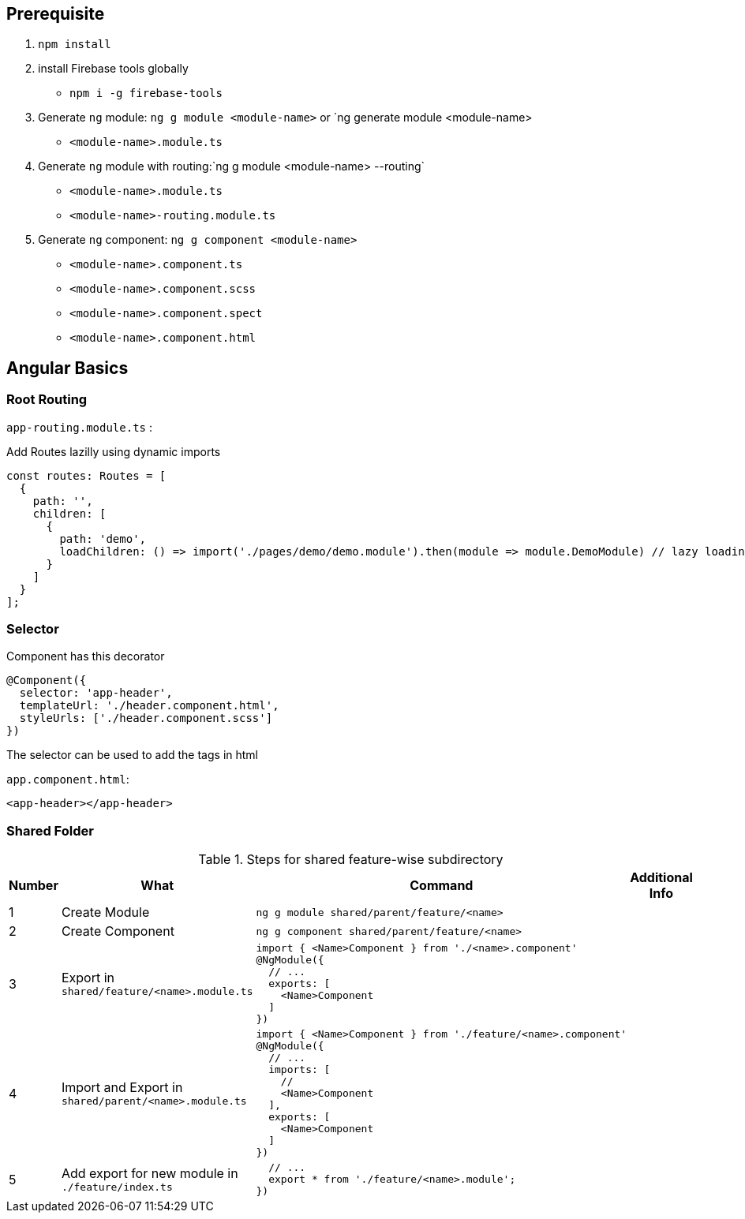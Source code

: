 

## Prerequisite

1. `npm install`

2. install Firebase tools globally 
    -  `npm i -g firebase-tools`

3. Generate `ng` module: `ng g module <module-name>` or `ng generate module <module-name>
    - `<module-name>.module.ts`
4. Generate `ng` module with routing:`ng g module <module-name> --routing`
    - `<module-name>.module.ts`
    - `<module-name>-routing.module.ts`

5. Generate `ng` component: `ng g component <module-name>`  
    - `<module-name>.component.ts`
    - `<module-name>.component.scss`
    - `<module-name>.component.spect`
    - `<module-name>.component.html`

== Angular Basics

=== Root Routing

`app-routing.module.ts` :

Add Routes lazilly using dynamic imports

```javascript
const routes: Routes = [
  {
    path: '',
    children: [
      {
        path: 'demo',
        loadChildren: () => import('./pages/demo/demo.module').then(module => module.DemoModule) // lazy loading
      }
    ]
  }
];
```

=== Selector

Component has this decorator

```javascript
@Component({
  selector: 'app-header',
  templateUrl: './header.component.html',
  styleUrls: ['./header.component.scss']
})
```

The selector can be used to add the tags in html

`app.component.html`:

```html
<app-header></app-header>
```

=== Shared Folder

.Steps for shared feature-wise subdirectory
[options="header"]
|=======================
|Number|What      |Command| Additional Info
|1|Create Module   |`ng g module shared/parent/feature/<name>`| 
|2|Create Component   |`ng g component shared/parent/feature/<name>`| 
|3|Export in `shared/feature/<name>.module.ts`  a| 
```
import { <Name>Component } from './<name>.component' 
@NgModule({
  // ...    
  exports: [
    <Name>Component
  ]
})
```|
|4|Import and Export in `shared/parent/<name>.module.ts`  a| 
```
import { <Name>Component } from './feature/<name>.component' 
@NgModule({
  // ...    
  imports: [
    //
    <Name>Component
  ],
  exports: [
    <Name>Component
  ]
})
```|
|5|Add export for new module in `./feature/index.ts`  a| 
```
  // ...    
  export * from './feature/<name>.module';
})
```|

|=======================


